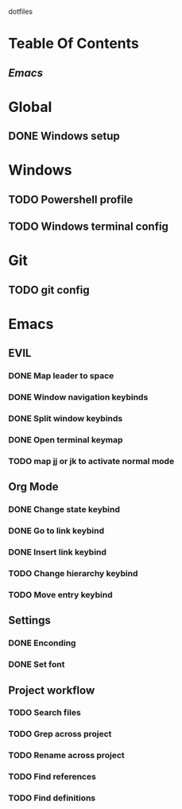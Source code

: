 dotfiles

* Teable Of Contents
** [[Emacs]]
   
* Global
** DONE Windows setup

* Windows
** TODO Powershell profile
** TODO Windows terminal config

* Git
** TODO git config
   
* Emacs
** EVIL
*** DONE Map leader to space
*** DONE Window navigation keybinds
*** DONE Split window keybinds
*** DONE Open terminal keymap
*** TODO map jj or jk to activate normal mode
** Org Mode
*** DONE Change state keybind
*** DONE Go to link keybind
*** DONE Insert link keybind
*** TODO Change hierarchy keybind
*** TODO Move entry keybind
** Settings
*** DONE Enconding
*** DONE Set font
** Project workflow
*** TODO Search files
*** TODO Grep across project
*** TODO Rename across project
*** TODO Find references
*** TODO Find definitions
